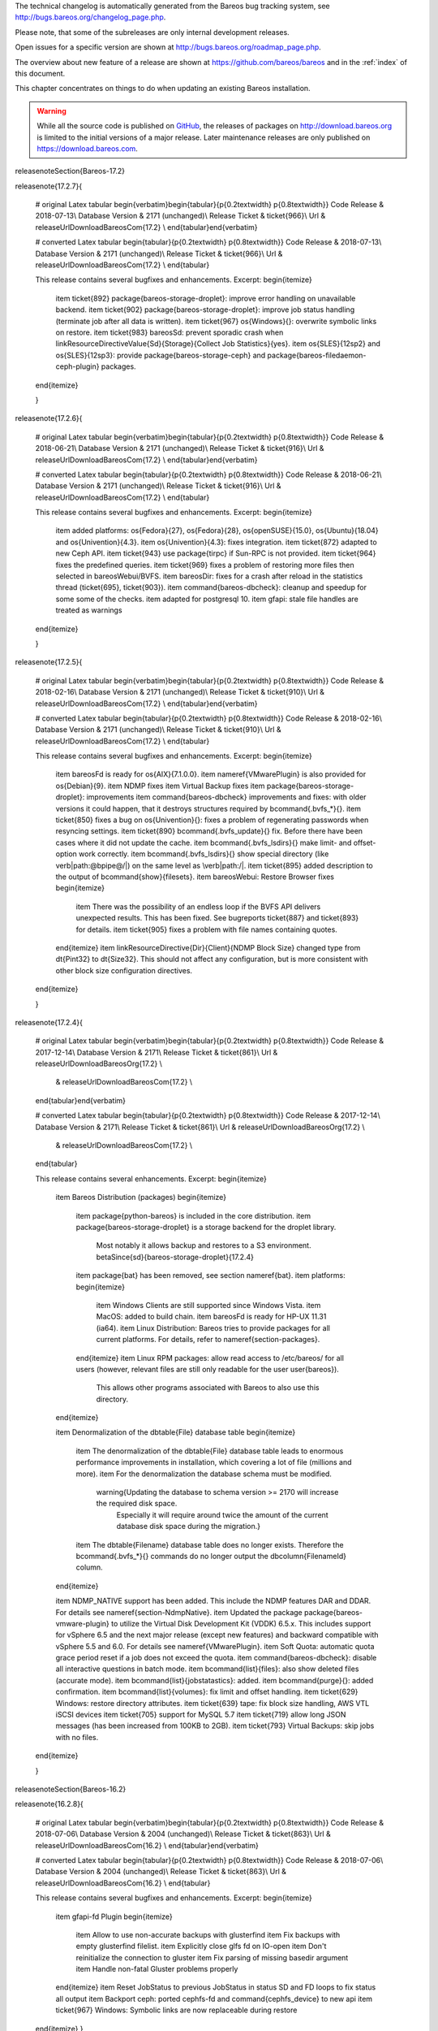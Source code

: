 .. ATTENTION do not edit this file manually.
   It was automatically converted from the corresponding .tex file



.. _releasenotes
 :index:`[TAG=Releases] <single: Releases>`

The technical changelog is automatically generated from the Bareos bug tracking system, see http://bugs.bareos.org/changelog_page.php.

Please note, that some of the subreleases are only internal development releases.

Open issues for a specific version are shown at http://bugs.bareos.org/roadmap_page.php.

The overview about new feature of a release are shown at https://github.com/bareos/bareos and in the :ref:`index` of this document.

This chapter concentrates on things to do when updating an existing Bareos installation.


.. warning:: 
   While all the source code is published on `GitHub <https://github.com/bareos/bareos>`_, the releases of packages on `<http://download.bareos.org>`_ is limited to the initial versions of a major release. Later maintenance releases are only published on `<https://download.bareos.com>`_.

\releasenoteSection{Bareos-17.2}

\releasenote{17.2.7}{

   # original Latex tabular
   \begin{verbatim}\begin{tabular}{p{0.2\textwidth} p{0.8\textwidth}}
   Code Release      & 2018-07-13\\
   Database Version  & 2171 (unchanged)\\
   Release Ticket    & \ticket{966}\\
   Url               & \releaseUrlDownloadBareosCom{17.2} \\
   \end{tabular}\end{verbatim}

   # converted Latex tabular
   \begin{tabular}{p{0.2\textwidth} p{0.8\textwidth}}
   Code Release      & 2018-07-13\\
   Database Version  & 2171 (unchanged)\\
   Release Ticket    & \ticket{966}\\
   Url               & \releaseUrlDownloadBareosCom{17.2} \\
   \end{tabular}

   This release contains several bugfixes and enhancements. Excerpt:
   \begin{itemize}
       \item \ticket{892} \package{bareos-storage-droplet}: improve error handling on unavailable backend.
       \item \ticket{902} \package{bareos-storage-droplet}: improve job status handling (terminate job after all data is written).
       \item \ticket{967} \os{Windows}{}: overwrite symbolic links on restore.
       \item \ticket{983} \bareosSd: prevent sporadic crash when \linkResourceDirectiveValue{Sd}{Storage}{Collect Job Statistics}{yes}.
       \item \os{SLES}{12sp2} and \os{SLES}{12sp3}: provide \package{bareos-storage-ceph} and \package{bareos-filedaemon-ceph-plugin} packages.
    
   \end{itemize}

   }

\releasenote{17.2.6}{

   # original Latex tabular
   \begin{verbatim}\begin{tabular}{p{0.2\textwidth} p{0.8\textwidth}}
   Code Release      & 2018-06-21\\
   Database Version  & 2171 (unchanged)\\
   Release Ticket    & \ticket{916}\\
   Url               & \releaseUrlDownloadBareosCom{17.2} \\
   \end{tabular}\end{verbatim}

   # converted Latex tabular
   \begin{tabular}{p{0.2\textwidth} p{0.8\textwidth}}
   Code Release      & 2018-06-21\\
   Database Version  & 2171 (unchanged)\\
   Release Ticket    & \ticket{916}\\
   Url               & \releaseUrlDownloadBareosCom{17.2} \\
   \end{tabular}

   This release contains several bugfixes and enhancements. Excerpt:
   \begin{itemize}
       \item added platforms: \os{Fedora}{27}, \os{Fedora}{28}, \os{openSUSE}{15.0}, \os{Ubuntu}{18.04} and \os{Univention}{4.3}.
       \item \os{Univention}{4.3}: fixes integration.
       \item \ticket{872} adapted to new Ceph API.
       \item \ticket{943} use \package{tirpc} if Sun-RPC is not provided.
       \item \ticket{964} fixes the predefined queries.
       \item \ticket{969} fixes a problem of restoring more files then selected in \bareosWebui/BVFS.
       \item \bareosDir: fixes for a crash after reload in the statistics thread (\ticket{695}, \ticket{903}).
       \item \command{bareos-dbcheck}: cleanup and speedup for some some of the checks.
       \item adapted for \postgresql 10.
       \item gfapi: stale file handles are treated as warnings
   \end{itemize}

   }

\releasenote{17.2.5}{

   # original Latex tabular
   \begin{verbatim}\begin{tabular}{p{0.2\textwidth} p{0.8\textwidth}}
   Code Release      & 2018-02-16\\
   Database Version  & 2171 (unchanged)\\
   Release Ticket    & \ticket{910}\\
   Url               & \releaseUrlDownloadBareosCom{17.2} \\
   \end{tabular}\end{verbatim}

   # converted Latex tabular
   \begin{tabular}{p{0.2\textwidth} p{0.8\textwidth}}
   Code Release      & 2018-02-16\\
   Database Version  & 2171 (unchanged)\\
   Release Ticket    & \ticket{910}\\
   Url               & \releaseUrlDownloadBareosCom{17.2} \\
   \end{tabular}

   This release contains several bugfixes and enhancements. Excerpt:
   \begin{itemize}
       \item \bareosFd is ready for \os{AIX}{7.1.0.0}.
       \item \nameref{VMwarePlugin} is also provided for \os{Debian}{9}.
       \item NDMP fixes
       \item Virtual Backup fixes
       \item \package{bareos-storage-droplet}: improvements
       \item \command{bareos-dbcheck} improvements and fixes: with older versions it could happen, that it destroys structures required by \bcommand{.bvfs_*}{}.
       \item \ticket{850} fixes a bug on \os{Univention}{}: fixes a problem of regenerating passwords when resyncing settings.
       \item \ticket{890} \bcommand{.bvfs_update}{} fix. Before there have been cases where it did not update the cache.
       \item \bcommand{.bvfs_lsdirs}{} make limit- and offset-option work correctly.
       \item \bcommand{.bvfs_lsdirs}{} show special directory (like \verb|path:@bpipe@/|) on the same level as \verb|path:/|.
       \item \ticket{895} added description to the output of \bcommand{show}{filesets}.
       \item \bareosWebui: Restore Browser fixes
       \begin{itemize}
           \item There was the possibility of an endless loop if the BVFS API delivers unexpected results. This has been fixed. See bugreports \ticket{887} and \ticket{893} for details.
           \item \ticket{905} fixes a problem with file names containing quotes.
       \end{itemize}
       \item \linkResourceDirective{Dir}{Client}{NDMP Block Size} changed type from \dt{Pint32} to \dt{Size32}. This should not affect any configuration, but is more consistent with other block size configuration directives.
   \end{itemize}

   }

\releasenote{17.2.4}{

   # original Latex tabular
   \begin{verbatim}\begin{tabular}{p{0.2\textwidth} p{0.8\textwidth}}
   Code Release      & 2017-12-14\\
   Database Version  & 2171\\
   Release Ticket    & \ticket{861}\\
   Url               & \releaseUrlDownloadBareosOrg{17.2} \\
                     & \releaseUrlDownloadBareosCom{17.2} \\
   \end{tabular}\end{verbatim}

   # converted Latex tabular
   \begin{tabular}{p{0.2\textwidth} p{0.8\textwidth}}
   Code Release      & 2017-12-14\\
   Database Version  & 2171\\
   Release Ticket    & \ticket{861}\\
   Url               & \releaseUrlDownloadBareosOrg{17.2} \\
                     & \releaseUrlDownloadBareosCom{17.2} \\
   \end{tabular}

   This release contains several enhancements. Excerpt:
   \begin{itemize}
     \item Bareos Distribution (packages)
     \begin{itemize}
       \item \package{python-bareos} is included in the core distribution.
       \item \package{bareos-storage-droplet} is a storage backend for the droplet library.
           Most notably it allows backup and restores to a S3 environment.
           \betaSince{sd}{bareos-storage-droplet}{17.2.4}
       \item \package{bat} has been removed, see section \nameref{bat}.
       \item platforms:
       \begin{itemize}
           \item Windows Clients are still supported since Windows Vista.
           \item MacOS: added to build chain.
           \item \bareosFd is ready for HP-UX 11.31 (ia64).
           \item Linux Distribution: Bareos tries to provide packages for all current platforms. For details, refer to \nameref{section-packages}.
       \end{itemize}
       \item Linux RPM packages: allow read access to /etc/bareos/ for all users (however, relevant files are still only readable for the user \user{bareos}).
           This allows other programs associated with Bareos to also use this directory.
     \end{itemize}

     \item Denormalization of the \dbtable{File} database table
     \begin{itemize}
       \item The denormalization of the \dbtable{File} database table leads to enormous performance improvements in installation, which covering a  lot of file (millions and more).
       \item For the denormalization the database schema must be modified.
             \warning{Updating the database to schema version >= 2170 will increase the required disk space.
                   Especially it will require around twice the amount of the current database disk space during the migration.}
       \item The \dbtable{Filename} database table does no longer exists. Therefore the \bcommand{.bvfs_*}{} commands do no longer output the \dbcolumn{FilenameId} column.
     \end{itemize}

     \item NDMP\_NATIVE support has been added. This include the NDMP features DAR and DDAR. For details see \nameref{section-NdmpNative}.
     \item Updated the package \package{bareos-vmware-plugin} to utilize the Virtual Disk Development Kit (VDDK) 6.5.x. This includes support for \vSphere 6.5 and the next major release (except new features) and backward compatible with \vSphere 5.5 and 6.0. For details see \nameref{VMwarePlugin}.
     \item Soft Quota: automatic quota grace period reset if a job does not exceed the quota.
     \item \command{bareos-dbcheck}: disable all interactive questions in batch mode.
     \item \bcommand{list}{files}: also show deleted files (accurate mode).
     \item \bcommand{list}{jobstatastics}: added.
     \item \bcommand{purge}{}: added confirmation.
     \item \bcommand{list}{volumes}: fix limit and offset handling.
     \item \ticket{629} Windows: restore directory attributes.
     \item \ticket{639} tape: fix block size handling, AWS VTL iSCSI devices
     \item \ticket{705} support for MySQL 5.7
     \item \ticket{719} allow long JSON messages (has been increased from 100KB to 2GB).
     \item \ticket{793} Virtual Backups: skip jobs with no files.
   \end{itemize}

   }

\releasenoteSection{Bareos-16.2}

\releasenote{16.2.8}{

   # original Latex tabular
   \begin{verbatim}\begin{tabular}{p{0.2\textwidth} p{0.8\textwidth}}
   Code Release      & 2018-07-06\\
   Database Version  & 2004 (unchanged)\\
   Release Ticket    & \ticket{863}\\
   Url               & \releaseUrlDownloadBareosCom{16.2} \\
   \end{tabular}\end{verbatim}

   # converted Latex tabular
   \begin{tabular}{p{0.2\textwidth} p{0.8\textwidth}}
   Code Release      & 2018-07-06\\
   Database Version  & 2004 (unchanged)\\
   Release Ticket    & \ticket{863}\\
   Url               & \releaseUrlDownloadBareosCom{16.2} \\
   \end{tabular}

   This release contains several bugfixes and enhancements. Excerpt:
   \begin{itemize}
      \item gfapi-fd Plugin
      \begin{itemize}
         \item Allow to use non-accurate backups with glusterfind
         \item Fix backups with empty glusterfind filelist.
         \item Explicitly close glfs fd on IO-open
         \item Don't reinitialize the connection to gluster
         \item Fix parsing of missing basedir argument
         \item Handle non-fatal Gluster problems properly
      \end{itemize}
      \item Reset JobStatus to previous JobStatus in status SD and FD loops to fix status all output
      \item Backport ceph: ported cephfs-fd and \command{cephfs_device} to new api
      \item \ticket{967} Windows: Symbolic links are now replaceable during restore
   \end{itemize}
   }

\releasenote{16.2.7}{

   # original Latex tabular
   \begin{verbatim}\begin{tabular}{p{0.2\textwidth} p{0.8\textwidth}}
   Code Release      & 2017-10-09\\
   Database Version  & 2004 (unchanged)\\
   Release Ticket    & \ticket{836}\\
   Url               & \releaseUrlDownloadBareosCom{16.2} \\
   \end{tabular}\end{verbatim}

   # converted Latex tabular
   \begin{tabular}{p{0.2\textwidth} p{0.8\textwidth}}
   Code Release      & 2017-10-09\\
   Database Version  & 2004 (unchanged)\\
   Release Ticket    & \ticket{836}\\
   Url               & \releaseUrlDownloadBareosCom{16.2} \\
   \end{tabular}

   This release contains several bugfixes and enhancements. Excerpt:
   \begin{itemize}
       \item Fixes a Director crash, when enabling debugging output
       \item \bcommand{.bvfs_lsdirs}{}: improve performance, especially when having a large number of directories
       \begin{itemize}
         \item To optimize the performance of the SQL query used by \bcommand{.bvfs_lsdirs}{}, it is important to
         have the following indexes:
         \item PostgreSQL
           \begin{itemize}
             \item \sqlcommand{CREATE INDEX file_jpfnidpart_idx ON File(PathId,JobId,FilenameId) WHERE FileIndex = 0;}
             \item If the index \sqlcommand{file_jfnidpart_idx} mentioned in 16.2.6 release notes exist, drop it:\\
               \sqlcommand{DROP INDEX file_jfnidpart_idx;}
           \end{itemize}
         \item MySQL/MariaDB
           \begin{itemize}
             \item \sqlcommand{CREATE INDEX PathId_JobId_FileNameId_FileIndex ON File(PathId,JobId,FilenameId,FileIndex);}
             \item If the index \sqlcommand{PathId_JobId_FileIndex_FileNameId} mentioned in 16.2.6 release notes exist, drop it:\\
               \sqlcommand{DROP INDEX PathId_JobId_FileIndex_FileNameId ON File;}
           \end{itemize}
       \end{itemize}
       \item Utilize OpenSSL >= 1.1 if available
       \item Windows: fixes silent upgrade (\command{winbareos-*.exe /S})
       \item Windows: restore attributes also on directories (not only on files)
       \item Fixes problem with SHA1 signature when compiled without OpenSSL (not relevant for bareos.org/bareos.com packages)
       \item Packages for openSUSE Leap 42.3 and Fedora 26 have been added.
       \item Packages for AIX and current HP-UX 11.31
   \end{itemize}

   }

\releasenote{16.2.6}{

   # original Latex tabular
   \begin{verbatim}\begin{tabular}{p{0.2\textwidth} p{0.8\textwidth}}
   Code Release      & 2017-06-22\\
   Database Version  & 2004 (unchanged)\\
   Release Ticket    & \ticket{794}\\
   Url               & \releaseUrlDownloadBareosCom{16.2} \\
   \end{tabular}\end{verbatim}

   # converted Latex tabular
   \begin{tabular}{p{0.2\textwidth} p{0.8\textwidth}}
   Code Release      & 2017-06-22\\
   Database Version  & 2004 (unchanged)\\
   Release Ticket    & \ticket{794}\\
   Url               & \releaseUrlDownloadBareosCom{16.2} \\
   \end{tabular}

   This release contains several bugfixes and enhancements. Excerpt:
   \begin{itemize}
     \item Prevent from director crash when using incorrect paramaters of \bcommand{.bvfs_*}{} commands.
     \item Director now closes all configuration files when reloading failed.
     \item Storage daemon now closes the network connection when MaximumConcurrentJobs reached.
     \item New directive \configdirective{LanAddress} was added to the Client and Storage Resources of the director to facilitate a network topology where client and storage are situated inside of a LAN, but the Director is outside of that LAN. See \nameref{LanAddress} for details.
     \item A Problem in the storage abstraction layer was fixed where the director picked the wrong storage daemon when multiple storages/storage daemons were used.
     \item The device spool size calculation when using secure erase was fixed.
     \item \bcommand{.bvfs_lsdirs}{} no longer shows empty directories from accurate jobs.
       \begin{itemize}
           \item \warning{This decreases performance if your environment has a large numbers of directories. Creating an index improves the performance.}
           %In Bareos 16.2.6 the SQL Query used by \bcommand{.bvfs_lsdirs}{} was changed to not show
           %empty directories from accurate jobs. It turned out that that the changed
           %query causes performance issues when larger amounts of directories were backed up.\\
           \item \postgresql
           \begin{itemize}
               \item When using PostgreSQL, creating the following partial improves the performance sufficiently:\\
                   \sqlcommand{CREATE INDEX file_jfnidpart_idx ON File(JobId, FilenameId) WHERE FileIndex = 0;}

               \item Run following command to create the partial index:\\
                   \path!su - postgres -c 'echo "CREATE INDEX file_jfnidpart_idx ON File(JobId, FilenameId) WHERE FileIndex = 0; ANALYZE File;" | psql bareos'!

           \end{itemize}
           \item \mysql
           \begin{itemize}
               \item When using MySQL or MariaDB, creating the following index improves the performance:\\
                   \sqlcommand{CREATE INDEX PathId_JobId_FileIndex_FileNameId ON File(PathId,JobId,FileIndex,FilenameId);}

               \item Run following command to create the index:\\
                   \path!echo "CREATE INDEX PathId_JobId_FileIndex_FileNameId ON File(PathId,JobId,FileIndex,FilenameId);" | mysql -u root bareos!

               \item  However, with larger amounts of directories and/or involved jobs, even with this index
                   the performance of \bcommand{.bvfs_lsdirs}{} may still be insufficient. We are working on optimizing
                   the SQL query for MySQL/MariaDB to solve this problem.
           \end{itemize}
       \end{itemize}

     \item Packages for Univention UCS 4.2 have been added.
     \item Packages for Debian 9 (Stretch) have been added.
     \item WebUI: The post install script of the bareos-webui RPM package for RHEL/CentOS was fixed, it no longer tries to run a2enmod which does not exist on RHEL/CentOS.
     \item WebUI: The login form no longer allows redirects to arbitrary URLs
     \item WebUI: The used ZendFramework components were updated from version 2.4.10 to 2.4.11.
     \item WebUI: jQuery was updated from version 1.12.4 to version 3.2.0., some outdated browsers like Internet Explorer 6-8, Opera 12.1x or Safari 5.1+ will no longer be supported, see \elink{jQuery Browser Support}{http://jquery.com/browser-support/} for details.
   \end{itemize}

   }

\releasenote{16.2.5}{

   # original Latex tabular
   \begin{verbatim}\begin{tabular}{p{0.2\textwidth} p{0.8\textwidth}}
   Code Release      & 2017-03-03\\
   Database Version  & 2004 (unchanged)\\
   Release Ticket    & \ticket{734}\\
   Url               & \releaseUrlDownloadBareosCom{16.2} \\
   \end{tabular}\end{verbatim}

   # converted Latex tabular
   \begin{tabular}{p{0.2\textwidth} p{0.8\textwidth}}
   Code Release      & 2017-03-03\\
   Database Version  & 2004 (unchanged)\\
   Release Ticket    & \ticket{734}\\
   Url               & \releaseUrlDownloadBareosCom{16.2} \\
   \end{tabular}

   This release contains several bugfixes and enhancements. Excerpt:
   \begin{itemize}
     \item NDMP: critical bugfix when restoring large files.
     \item truncate command allows to free space on disk storages (replaces an purged volume by an empty volume).
     \item Some fixes were added regarding director crashes, Windows backups (VSS), soft-quota reset and API (bvfs) problems.
     \item WebUI: handle file names containing special characters, hostnames starting with numbers and long logfiles.
     \item WebUI: adds translations for Chinese, Italian and Spanish.
   \end{itemize}

   }

\releasenote{16.2.4}{

   # original Latex tabular
   \begin{verbatim}\begin{tabular}{p{0.2\textwidth} p{0.8\textwidth}}
   Code Release      & 2016-10-28\\
   Database Version  & 2004 (unchanged)\\
   Release Ticket    & \ticket{698}\\
   Url               & \releaseUrlDownloadBareosOrg{16.2} \\
                     & \releaseUrlDownloadBareosCom{16.2} \\
   \end{tabular}\end{verbatim}

   # converted Latex tabular
   \begin{tabular}{p{0.2\textwidth} p{0.8\textwidth}}
   Code Release      & 2016-10-28\\
   Database Version  & 2004 (unchanged)\\
   Release Ticket    & \ticket{698}\\
   Url               & \releaseUrlDownloadBareosOrg{16.2} \\
                     & \releaseUrlDownloadBareosCom{16.2} \\
   \end{tabular}

   First stable release of the Bareos 16.2 branch.

   \begin{itemize}
   \item Configuration
        \begin{itemize}
        \item Bareos packages contain the default configuration in \nameref{section-ConfigurationSubdirectories}. Please read \nameref{section-UpdateToConfigurationSubdirectories} before updating (make a copy of your configuration directories for your \bareosDir and \bareosSd before updating). Note: as the old configuration files are still supported, in most cases no changes are required.
        \item The default configuration does no longer name the \resourcetype{Dir}{Director} and \resourcetype{Sd}{Storage} resources after the systems hostname (\verb|path:$HOSTNAME-dir| resp. \verb|path:$HOSTNAME-sd|) but use \resourcename{Dir}{Director}{bareos-dir} resp. \resourcename{Sd}{Storage}{bareos-sd} as defaults. The prior solution had the disadvantage, that \verb|path:$HOSTNAME-dir| has also been set on \bareosFd not running on the \bareosDir, which almost ever did require changing this setting. Also the new approach aligns better with \nameref{section-ConfigurationSubdirectories}.
        \item Due to limitation of the build system, the default resource \resourcename{Dir}{FileSet}{Linux All} have been renamed to \resourcename{Dir}{FileSet}{LinuxAll} (no space between Linux and All).
        \item The configuration of the \package{bareos-traymonitor} has also been split into resource files.
           Additional, these resource files are now packaged in other packages:
           \begin{itemize}
               \item \verb|path:CONFIGDIR/tray-monitor.d/monitor/bareos-mon.conf|: \package{bareos-traymonitor}
               \item \verb|path:CONFIGDIR/tray-monitor.d/client/FileDaemon-local.conf|: \package{bareos-filedaemon}
               \item \verb|path:CONFIGDIR/tray-monitor.d/storage/StorageDaemon-local.conf|: \package{bareos-storage}
               \item \verb|path:CONFIGDIR/tray-monitor.d/director/Director-local.conf|: \file{bareos-director}
           \end{itemize}
            This way, the \package{bareos-traymonitor} will be configured automatically for the installed components.
        \end{itemize}
   \item Strict ACL handling
        \begin{itemize}
        \item Bareos Console \dt{Acl}s do no longer automatically matches substrings
           (to avoid that e.g. \linkResourceDirectiveValue{Dir}{Console}{Pool ACL}{Full} also matches \pool{VirtualFull}).
           To configure the ACL to work as before, \linkResourceDirectiveValue{Dir}{Console}{Pool ACL}{.*Full.*} must be set.
           Unfortunately the \bareosWebui 15.2 \resourcename{Dir}{Profile}{webui} did use \linkResourceDirectiveValue{Dir}{Console}{Command ACL}{.bvfs*}, which is also no longer works as intended. Moreover, to use all of \bareosWebui 16.2 features, some additional commands must be permitted, so best use the new \resourcename{Dir}{Profile}{webui-admin}.
        \end{itemize}
   \item \bareosWebui
        \begin{itemize}
        \item Updating from Bareos 15.2: Adapt \resourcename{Dir}{Profile}{webui} (from bareos 15.2) to allow all commands of \resourcename{Dir}{Profile}{webui-admin} (\linkResourceDirective{Dir}{Console}{Command ACL}).
        Alternately modify all \resourcetype{Dir}{Console}s currently using \resourcename{Dir}{Profile}{webui} to use \resourcename{Dir}{Profile}{webui-admin} instead.
        \item While RHEL 6 and CentOS 6 are still platforms supported by Bareos, the package \package{bareos-webui} is not available for these platforms, as the required ZendFramework 2.4 do require PHP >= 5.3.17 (5.3.23). However, it is possible to use \package{bareos-webui} 15.2 against \package{bareos-director} 16.2. Also here, the profile must be adapted.
        \end{itemize}
   \end{itemize}
   }

\releasenoteSection{Bareos-15.2}

\releasenote{15.2.4}{

   # original Latex tabular
   \begin{verbatim}\begin{tabular}{p{0.2\textwidth} p{0.8\textwidth}}
   Code Release      & 2016-06-10\\
   Database Version  & 2004 (unchanged)\\
   Release Ticket    & \ticket{641} \\
   Url               & \releaseUrlDownloadBareosCom{15.2} \\
   \end{tabular}\end{verbatim}

   # converted Latex tabular
   \begin{tabular}{p{0.2\textwidth} p{0.8\textwidth}}
   Code Release      & 2016-06-10\\
   Database Version  & 2004 (unchanged)\\
   Release Ticket    & \ticket{641} \\
   Url               & \releaseUrlDownloadBareosCom{15.2} \\
   \end{tabular}

   For upgrading from 14.2, please see release notes for 15.2.1.

   This release contains several bugfixes and enhancements. Excerpt:
   \begin{itemize}
    \item Automatic mount of disks by SD
    \item NDMP performance enhancements
    \item Windows: sparse file restore
    \item Director memory leak caused by frequent bconsole calls
   \end{itemize}
   }

\releasenote{15.2.3}{

   # original Latex tabular
   \begin{verbatim}\begin{tabular}{p{0.2\textwidth} p{0.8\textwidth}}
   Code Release      & 2016-03-11\\
   Database Version  & 2004 (unchanged)\\
   Release Ticket    & \ticket{625} \\
   Url               & \releaseUrlDownloadBareosCom{15.2} \\
   \end{tabular}\end{verbatim}

   # converted Latex tabular
   \begin{tabular}{p{0.2\textwidth} p{0.8\textwidth}}
   Code Release      & 2016-03-11\\
   Database Version  & 2004 (unchanged)\\
   Release Ticket    & \ticket{625} \\
   Url               & \releaseUrlDownloadBareosCom{15.2} \\
   \end{tabular}

   For upgrading from 14.2, please see releasenotes for 15.2.1.

   This release contains several bugfixes and enhancements. Excerpt:
   \begin{itemize}
    \item VMWare plugin can now restore to VMDK file 
    \item Ceph support for SLES12 included
    \item Multiple gfapi and ceph enhancements 
    \item NDMP enhancements and bugfixes
    \item Windows: multiple VSS Jobs can now run concurrently in one FD, installer fixes
    \item bpipe: fix stderr/stdout problems
    \item reload command enhancements (limitations eliminated)
    \item label barcodes now can run without interaction 
   \end{itemize}
   }

\releasenote{15.2.2}{

   # original Latex tabular
   \begin{verbatim}\begin{tabular}{p{0.2\textwidth} p{0.8\textwidth}}
   Code Release      & 2015-11-19\\
   Database Version  & 2004\\
                     & Database update required (if coming from bareos-14.2). See the \nameref{bareos-update} section.\\
   Release Ticket    & \ticket{554} \\
   Url               & \releaseUrlDownloadBareosOrg{15.2} \\
                     & \releaseUrlDownloadBareosCom{15.2} \\
   \end{tabular}\end{verbatim}

   # converted Latex tabular
   \begin{tabular}{p{0.2\textwidth} p{0.8\textwidth}}
   Code Release      & 2015-11-19\\
   Database Version  & 2004\\
                     & Database update required (if coming from bareos-14.2). See the \nameref{bareos-update} section.\\
   Release Ticket    & \ticket{554} \\
   Url               & \releaseUrlDownloadBareosOrg{15.2} \\
                     & \releaseUrlDownloadBareosCom{15.2} \\
   \end{tabular}

   First stable release of the Bareos 15.2 branch.

   When coming from bareos-14.2.x, the following things have changed (same as in bareos-15.2.1):
   \begin{itemize}
       \item The default setting for the Bacula Compatbile mode in  \linkResourceDirective{Fd}{Client}{Compatible} and \linkResourceDirective{Sd}{Storage}{Compatible} have been changed from \argument{yes} to \argument{no}.
       \item The configuration syntax for Storage Daemon Cloud Backends Ceph and GlusterFS have changed.
       Before bareos-15.2, options have been configured as part of the \linkResourceDirective{Sd}{Device}{Archive Device} directive, while now the Archive Device contains only information text and options are defined via the \linkResourceDirective{Sd}{Device}{Device Options} directive. See examples in \linkResourceDirective{Sd}{Device}{Device Options}.
   \end{itemize}

   }

\releasenoteUnstable{15.2.1}{

   # original Latex tabular
   \begin{verbatim}\begin{tabular}{p{0.2\textwidth} p{0.8\textwidth}}
   Code Release      & 2015-09-16\\
   Database Version  & 2004\\
                     & Database update required, see the \nameref{bareos-update} section.\\
   Release Ticket    & \ticket{501} \\
   Url               & \releaseUrlDownloadBareosOrg{15.2} \\
   \end{tabular}\end{verbatim}

   # converted Latex tabular
   \begin{tabular}{p{0.2\textwidth} p{0.8\textwidth}}
   Code Release      & 2015-09-16\\
   Database Version  & 2004\\
                     & Database update required, see the \nameref{bareos-update} section.\\
   Release Ticket    & \ticket{501} \\
   Url               & \releaseUrlDownloadBareosOrg{15.2} \\
   \end{tabular}

   Beta release.

   \begin{itemize}
       \item The default setting for the Bacula Compatbile mode in  \linkResourceDirective{Fd}{Client}{Compatible} and \linkResourceDirective{Sd}{Storage}{Compatible} have been changed from \argument{yes} to \argument{no}.
       \item The configuration syntax for Storage Daemon Cloud Backends Ceph and GlusterFS have changed.
       Before bareos-15.2, options have been configured as part of the \linkResourceDirective{Sd}{Device}{Archive Device} directive, while now the Archive Device contains only information text and options are defined via the \linkResourceDirective{Sd}{Device}{Device Options} directive. See examples in \linkResourceDirective{Sd}{Device}{Device Options}.
   % # Old syntax:
   % #    Archive Device = /etc/ceph/ceph.conf:poolname
   % #
   % # New syntax:
   % #    Archive Device = <text>
   % #    Device Options = "conffile=/etc/ceph/ceph.conf,poolname=poolname"
   \end{itemize}

   }

\releasenoteSection{Bareos-14.2}

It is known, that :program:`drop_database` scripts will not longer work on PostgreSQL < 8.4. However, as :program:`drop_database` scripts are very seldom needed, package dependencies do not yet enforce PostgreSQL >= 8.4. We plan to ensure this in future version of Bareos.

\releasenote{14.2.7}{

   # original Latex tabular
   \begin{verbatim}\begin{tabular}{p{0.2\textwidth} p{0.8\textwidth}}
   Code Release      & 2016-07-11\\
   Database Version  & 2003 (unchanged)\\
   Release Ticket    & \ticket{584} \\
   Url               & \releaseUrlDownloadBareosCom{14.2} \\
   \end{tabular}\end{verbatim}

   # converted Latex tabular
   \begin{tabular}{p{0.2\textwidth} p{0.8\textwidth}}
   Code Release      & 2016-07-11\\
   Database Version  & 2003 (unchanged)\\
   Release Ticket    & \ticket{584} \\
   Url               & \releaseUrlDownloadBareosCom{14.2} \\
   \end{tabular}

   This release contains several bugfixes. Excerpt:
   \begin{itemize}
       \item bareos-dir
       \begin{itemize}
           \item Fixes pretty printing of Fileset options block \\
               \ticket{591}: config pretty-printer does not print filesets correctly
           \item run command: fixes changing the pool when changing the backup level in interactive mode \\
               \ticket{633}: Interactive run doesn't update pool on level change
           \item Ignore the Fileset option DriveType on non Windows systems \\
               \ticket{644}: Setting DriveType causes empty backups on Linux
           \item Suppress already queued jobs for disabled schedules \\
               \ticket{659}: Suppress already queued jobs for disabled schedules
       \end{itemize}
       \item NDMP
       \begin{itemize}
           \item Fixes cancel of NDMP jobs\\
               \ticket{604}: Cancel a NDMP Job causes the sd to crash
       \end{itemize}
       \item bpipe-fd plugin
       \begin{itemize}
           \item Only take stdout into account, ignore stderr (like earlier versions) \\
               \ticket{632}: fd-bpipe plugin merges stderr with stdout, which can result in corrupted backups
       \end{itemize}
       \item win32
       \begin{itemize}
           \item Fix symlink and junction support\\
               \ticket{575}: charset problem in symlinks/junctions windows restore \\
               \ticket{615}: symlinks/junctions wrong target path on restore (wide chars)
           \item Fixes quoting for bmail.exe in bareos-dir.conf \\
               \ticket{581}: Installer is setting up a wrong path to bmail.exe without quotes / bmail not called
           \item Fix crash on restore of sparse files \\
               \ticket{640}: File daemon crashed after restoring sparse file on windows
       \end{itemize}
       \item win32 mssql plugin
       \begin{itemize}
           \item Allow connecting to non default instance \\
               \ticket{383}: mssqldvi problem with connection to mssql not default instance
           \item Fix backup/restore of incremental backups \\
               \ticket{588}: Incremental MSSQL backup fails when database name contains spaces
       \end{itemize}
   \end{itemize}
   }

\releasenote{14.2.6}{

   # original Latex tabular
   \begin{verbatim}\begin{tabular}{p{0.2\textwidth} p{0.8\textwidth}}
   Code Release      & 2015-12-03\\
   Database Version  & 2003 (unchanged)\\
   Release Ticket    & \ticket{474} \\
   Url               & \releaseUrlDownloadBareosCom{14.2} \\
   \end{tabular}\end{verbatim}

   # converted Latex tabular
   \begin{tabular}{p{0.2\textwidth} p{0.8\textwidth}}
   Code Release      & 2015-12-03\\
   Database Version  & 2003 (unchanged)\\
   Release Ticket    & \ticket{474} \\
   Url               & \releaseUrlDownloadBareosCom{14.2} \\
   \end{tabular}

   This release contains several bugfixes.
   }

\releasenote{14.2.5}{

   # original Latex tabular
   \begin{verbatim}\begin{tabular}{p{0.2\textwidth} p{0.8\textwidth}}
   Code Release      & 2015-06-01\\
   Database Version  & 2003 (unchanged)\\
   Release Ticket    & \ticket{447} \\
   Url               & \releaseUrlDownloadBareosCom{14.2} \\
   \end{tabular}\end{verbatim}

   # converted Latex tabular
   \begin{tabular}{p{0.2\textwidth} p{0.8\textwidth}}
   Code Release      & 2015-06-01\\
   Database Version  & 2003 (unchanged)\\
   Release Ticket    & \ticket{447} \\
   Url               & \releaseUrlDownloadBareosCom{14.2} \\
   \end{tabular}

   This release contains several bugfixes and added the platforms \os{Debian}{8} and \os{Fedora}{21}.
   }

\releasenote{14.2.4}{

   # original Latex tabular
   \begin{verbatim}\begin{tabular}{p{0.2\textwidth} p{0.8\textwidth}}
   Code Release      & 2015-03-23 \\
   Database Version  & 2003 (unchanged)\\
   Release Ticket    & \ticket{420} \\
   Url               & \releaseUrlDownloadBareosCom{14.2} \\
   \end{tabular}\end{verbatim}

   # converted Latex tabular
   \begin{tabular}{p{0.2\textwidth} p{0.8\textwidth}}
   Code Release      & 2015-03-23 \\
   Database Version  & 2003 (unchanged)\\
   Release Ticket    & \ticket{420} \\
   Url               & \releaseUrlDownloadBareosCom{14.2} \\
   \end{tabular}

   This release contains several bugfixes, including one major bugfix (\ticket{437}), relevant for those of you using backup to disk with autolabeling enabled.

   It can lead to loss of a 64k block of data when all of this conditions apply:
   \begin{itemize}
    \item backups are written to disk (tape backups are not affected)
    \item autolabelling is enabled
    \item a backup spans over multiple volumes
    \item the additional volumes are newly created and labeled during the backup
   \end{itemize}
   If existing volumes are used for backups spanning over multiple volumes, the problem does not occur.

   We recommend to update to the latest packages as soon as possible.

   If an update is not possible immediately,
   autolabeling should be disabled and volumes should be labelled manually
   until the update can be installed. 

   If you are affected by the 64k bug, we recommend that you schedule a full backup after fixing the problem in order to get a
   proper full backup of all files.
   }

\releasenote{14.2.3}{

   # original Latex tabular
   \begin{verbatim}\begin{tabular}{p{0.2\textwidth} p{0.8\textwidth}}
   Code Release      & 2015-02-02 \\
   Database Version  & 2003 (unchanged)\\
   Release Ticket    & \ticket{393}\\
   Url               & \releaseUrlDownloadBareosCom{14.2} \\
   \end{tabular}\end{verbatim}

   # converted Latex tabular
   \begin{tabular}{p{0.2\textwidth} p{0.8\textwidth}}
   Code Release      & 2015-02-02 \\
   Database Version  & 2003 (unchanged)\\
   Release Ticket    & \ticket{393}\\
   Url               & \releaseUrlDownloadBareosCom{14.2} \\
   \end{tabular}

   }

\releasenote{14.2.2}{

   # original Latex tabular
   \begin{verbatim}\begin{tabular}{p{0.2\textwidth} p{0.8\textwidth}}
   Code Release      & 2014-12-12 \\
   Database Version  & 2003 (unchanged)\\
                     & Database update required if updating from version < 14.2.\\
                     & See the \nameref{bareos-update} section for details.\\
   Url               & \releaseUrlDownloadBareosOrg{14.2} \\
                     & \releaseUrlDownloadBareosCom{14.2} \\
   \end{tabular}\end{verbatim}

   # converted Latex tabular
   \begin{tabular}{p{0.2\textwidth} p{0.8\textwidth}}
   Code Release      & 2014-12-12 \\
   Database Version  & 2003 (unchanged)\\
                     & Database update required if updating from version < 14.2.\\
                     & See the \nameref{bareos-update} section for details.\\
   Url               & \releaseUrlDownloadBareosOrg{14.2} \\
                     & \releaseUrlDownloadBareosCom{14.2} \\
   \end{tabular}

   First stable release of the Bareos 14.2 branch.
   }

\releasenoteUnstable{14.2.1}{

   # original Latex tabular
   \begin{verbatim}\begin{tabular}{p{0.2\textwidth} p{0.8\textwidth}}
   Code Release & 2014-09-22 \\
   Database Version  & 2003\\
                     & Database update required, see the \nameref{bareos-update} section.\\
   Url               & \releaseUrlDownloadBareosOrg{14.2} \\
   \end{tabular}\end{verbatim}

   # converted Latex tabular
   \begin{tabular}{p{0.2\textwidth} p{0.8\textwidth}}
   Code Release & 2014-09-22 \\
   Database Version  & 2003\\
                     & Database update required, see the \nameref{bareos-update} section.\\
   Url               & \releaseUrlDownloadBareosOrg{14.2} \\
   \end{tabular}

   Beta release.
   }

\releasenoteSection{Bareos-13.2}

\releasenote{13.2.5}{

   # original Latex tabular
   \begin{verbatim}\begin{tabular}{p{0.2\textwidth} p{0.8\textwidth}}
   Code Release      & 2015-12-03 \\
   Database Version  & 2002 (unchanged)\\
   Url               & \releaseUrlDownloadBareosCom{13.2} \\
   \end{tabular}\end{verbatim}

   # converted Latex tabular
   \begin{tabular}{p{0.2\textwidth} p{0.8\textwidth}}
   Code Release      & 2015-12-03 \\
   Database Version  & 2002 (unchanged)\\
   Url               & \releaseUrlDownloadBareosCom{13.2} \\
   \end{tabular}

   This release contains several bugfixes.
   }

\releasenote{13.2.4}{

   # original Latex tabular
   \begin{verbatim}\begin{tabular}{p{0.2\textwidth} p{0.8\textwidth}}
   Code Release      & 2014-11-05 \\
   Database Version  & 2002 (unchanged)\\
   Url               & \releaseUrlDownloadBareosCom{13.2} \\
   \end{tabular}\end{verbatim}

   # converted Latex tabular
   \begin{tabular}{p{0.2\textwidth} p{0.8\textwidth}}
   Code Release      & 2014-11-05 \\
   Database Version  & 2002 (unchanged)\\
   Url               & \releaseUrlDownloadBareosCom{13.2} \\
   \end{tabular}
   }

\releasenote{13.2.3}{

   # original Latex tabular
   \begin{verbatim}\begin{tabular}{p{0.2\textwidth} p{0.8\textwidth}}
   Code Release      & 2014-03-11 \\
   Database Version  & 2002\\
                     & Database update required, see the \nameref{bareos-update} section.\\
   Url               & \releaseUrlDownloadBareosCom{13.2} \\
   \end{tabular}\end{verbatim}

   # converted Latex tabular
   \begin{tabular}{p{0.2\textwidth} p{0.8\textwidth}}
   Code Release      & 2014-03-11 \\
   Database Version  & 2002\\
                     & Database update required, see the \nameref{bareos-update} section.\\
   Url               & \releaseUrlDownloadBareosCom{13.2} \\
   \end{tabular}

   It is known, that \command{drop_database} scripts will not longer work on PostgreSQL < 8.4. However, as \command{drop_database} scripts are very seldom needed, package dependencies do not yet enforce PostgreSQL >= 8.4. We plan to ensure this in future version of Bareos.
   }

\releasenote{13.2.2}{

   # original Latex tabular
   \begin{verbatim}\begin{tabular}{p{0.2\textwidth} p{0.8\textwidth}}
   Code Release      & 2013-11-19 \\
   Database Version  & 2001 (unchanged)\\
   Url               & \releaseUrlDownloadBareosOrg{13.2} \\
                     & \releaseUrlDownloadBareosCom{13.2} \\
   \end{tabular}\end{verbatim}

   # converted Latex tabular
   \begin{tabular}{p{0.2\textwidth} p{0.8\textwidth}}
   Code Release      & 2013-11-19 \\
   Database Version  & 2001 (unchanged)\\
   Url               & \releaseUrlDownloadBareosOrg{13.2} \\
                     & \releaseUrlDownloadBareosCom{13.2} \\
   \end{tabular}
   }

\releasenoteSection{Bareos-12.4}

\releasenote{12.4.8}{

   # original Latex tabular
   \begin{verbatim}\begin{tabular}{p{0.2\textwidth} p{0.8\textwidth}}
   Code Release      & 2015-11-18 \\
   Database Version  & 2001 (unchanged)\\
   Url               & \releaseUrlDownloadBareosCom{12.4} \\
   \end{tabular}\end{verbatim}

   # converted Latex tabular
   \begin{tabular}{p{0.2\textwidth} p{0.8\textwidth}}
   Code Release      & 2015-11-18 \\
   Database Version  & 2001 (unchanged)\\
   Url               & \releaseUrlDownloadBareosCom{12.4} \\
   \end{tabular}

   This release contains several bugfixes.
   }

\releasenote{12.4.6}{

   # original Latex tabular
   \begin{verbatim}\begin{tabular}{p{0.2\textwidth} p{0.8\textwidth}}
   Code Release      & 2013-11-19 \\
   Database Version  & 2001 (unchanged)\\
   Url               & \releaseUrlDownloadBareosOrg{12.4} \\
                     & \releaseUrlDownloadBareosCom{12.4} \\
   \end{tabular}\end{verbatim}

   # converted Latex tabular
   \begin{tabular}{p{0.2\textwidth} p{0.8\textwidth}}
   Code Release      & 2013-11-19 \\
   Database Version  & 2001 (unchanged)\\
   Url               & \releaseUrlDownloadBareosOrg{12.4} \\
                     & \releaseUrlDownloadBareosCom{12.4} \\
   \end{tabular}
   }

\releasenote{12.4.5}{

   # original Latex tabular
   \begin{verbatim}\begin{tabular}{p{0.2\textwidth} p{0.8\textwidth}}
   Code Release      & 2013-09-10 \\
   Database Version  & 2001 (unchanged)\\
   Url               & \releaseUrlDownloadBareosCom{12.4} \\
   \end{tabular}\end{verbatim}

   # converted Latex tabular
   \begin{tabular}{p{0.2\textwidth} p{0.8\textwidth}}
   Code Release      & 2013-09-10 \\
   Database Version  & 2001 (unchanged)\\
   Url               & \releaseUrlDownloadBareosCom{12.4} \\
   \end{tabular}
   }

\releasenote{12.4.4}{

   # original Latex tabular
   \begin{verbatim}\begin{tabular}{p{0.2\textwidth} p{0.8\textwidth}}
   Code Release      & 2013-06-17 \\
   Database Version  & 2001 (unchanged)\\
   Url               & \releaseUrlDownloadBareosOrg{12.4} \\
                     & \releaseUrlDownloadBareosCom{12.4} \\
   \end{tabular}\end{verbatim}

   # converted Latex tabular
   \begin{tabular}{p{0.2\textwidth} p{0.8\textwidth}}
   Code Release      & 2013-06-17 \\
   Database Version  & 2001 (unchanged)\\
   Url               & \releaseUrlDownloadBareosOrg{12.4} \\
                     & \releaseUrlDownloadBareosCom{12.4} \\
   \end{tabular}
   }

\releasenote{12.4.3}{

   # original Latex tabular
   \begin{verbatim}\begin{tabular}{p{0.2\textwidth} p{0.8\textwidth}}
   Code Release      & 2013-04-15 \\
   Database Version  & 2001 (unchanged)\\
   Url               & \releaseUrlDownloadBareosOrg{12.4} \\
                     & \releaseUrlDownloadBareosCom{12.4} \\
   \end{tabular}\end{verbatim}

   # converted Latex tabular
   \begin{tabular}{p{0.2\textwidth} p{0.8\textwidth}}
   Code Release      & 2013-04-15 \\
   Database Version  & 2001 (unchanged)\\
   Url               & \releaseUrlDownloadBareosOrg{12.4} \\
                     & \releaseUrlDownloadBareosCom{12.4} \\
   \end{tabular}
   }

\releasenote{12.4.2}{

   # original Latex tabular
   \begin{verbatim}\begin{tabular}{p{0.2\textwidth} p{0.8\textwidth}}
   Code Release      & 2013-03-03 \\
   Database Version  & 2001 (unchanged)\\
   \end{tabular}\end{verbatim}

   # converted Latex tabular
   \begin{tabular}{p{0.2\textwidth} p{0.8\textwidth}}
   Code Release      & 2013-03-03 \\
   Database Version  & 2001 (unchanged)\\
   \end{tabular}
   }

\releasenote{12.4.1}{

   # original Latex tabular
   \begin{verbatim}\begin{tabular}{p{0.2\textwidth} p{0.8\textwidth}}
   Code Release      & 2013-02-06 \\
   Database Version  & 2001 (initial)\\
   \end{tabular}\end{verbatim}

   # converted Latex tabular
   \begin{tabular}{p{0.2\textwidth} p{0.8\textwidth}}
   Code Release      & 2013-02-06 \\
   Database Version  & 2001 (initial)\\
   \end{tabular}

   This have been the initial release of Bareos.

   Information about migrating from Bacula to Bareos are available at \elink{Howto upgrade from Bacula to Bareos}{http://www.bareos.org/en/HOWTO/articles/upgrade_bacula_bareos.html} and in section \nameref{compat-bacula}.
   }

